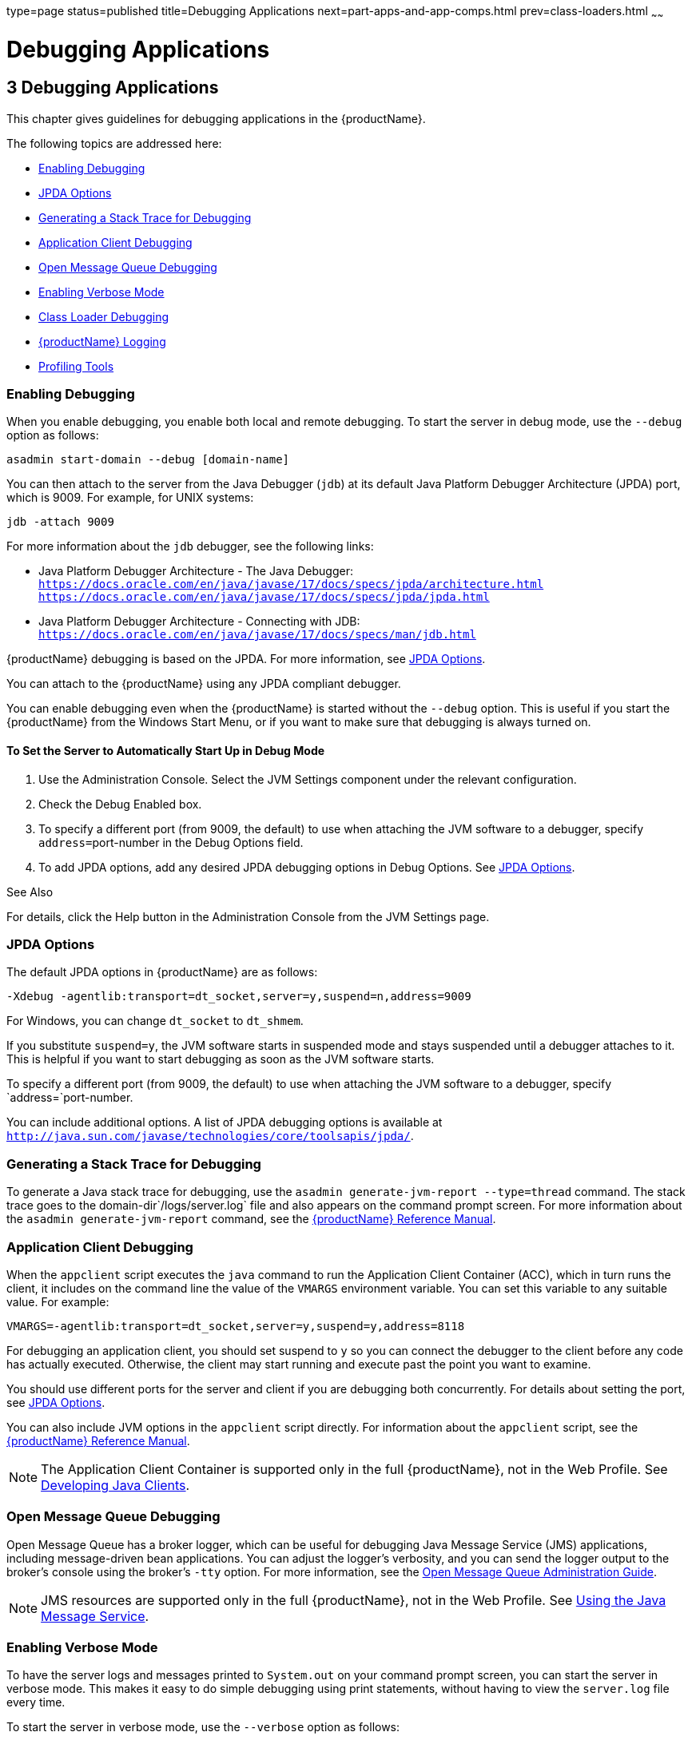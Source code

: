 type=page
status=published
title=Debugging Applications
next=part-apps-and-app-comps.html
prev=class-loaders.html
~~~~~~

= Debugging Applications

[[beafc]]


[[debugging-applications]]
== 3 Debugging Applications

This chapter gives guidelines for debugging applications in the {productName}.

The following topics are addressed here:

* xref:#enabling-debugging[Enabling Debugging]
* xref:#jpda-options[JPDA Options]
* xref:#generating-a-stack-trace-for-debugging[Generating a Stack Trace for Debugging]
* xref:#application-client-debugging[Application Client Debugging]
* xref:#open-message-queue-debugging[Open Message Queue Debugging]
* xref:#enabling-verbose-mode[Enabling Verbose Mode]
* xref:#class-loader-debugging[Class Loader Debugging]
* xref:#glassfish-server-logging[{productName} Logging]
* xref:#profiling-tools[Profiling Tools]

[[enabling-debugging]]

=== Enabling Debugging

When you enable debugging, you enable both local and remote debugging.
To start the server in debug mode, use the `--debug` option as follows:

[source]
----
asadmin start-domain --debug [domain-name]
----

You can then attach to the server from the Java Debugger (`jdb`) at its
default Java Platform Debugger Architecture (JPDA) port, which is 9009.
For example, for UNIX systems:

[source]
----
jdb -attach 9009
----

For more information about the `jdb` debugger, see the following links:

* Java Platform Debugger Architecture - The Java Debugger:
`https://docs.oracle.com/en/java/javase/17/docs/specs/jpda/architecture.html`
`https://docs.oracle.com/en/java/javase/17/docs/specs/jpda/jpda.html`
* Java Platform Debugger Architecture - Connecting with JDB:
`https://docs.oracle.com/en/java/javase/17/docs/specs/man/jdb.html`

{productName} debugging is based on the JPDA. For more information,
see xref:#jpda-options[JPDA Options].

You can attach to the {productName} using any JPDA compliant debugger.

You can enable debugging even when the {productName} is started
without the `--debug` option.
This is useful if you start the {productName} from the Windows Start Menu,
or if you want to make sure that debugging is always turned on.

[[to-set-the-server-to-automatically-start-up-in-debug-mode]]

==== To Set the Server to Automatically Start Up in Debug Mode

1. Use the Administration Console. Select the JVM Settings component
under the relevant configuration.
2. Check the Debug Enabled box.
3. To specify a different port (from 9009, the default) to use when
attaching the JVM software to a debugger, specify ``address=``port-number
in the Debug Options field.
4. To add JPDA options, add any desired JPDA debugging options in Debug
Options. See xref:#jpda-options[JPDA Options].

See Also

For details, click the Help button in the Administration Console from
the JVM Settings page.

[[jpda-options]]

=== JPDA Options

The default JPDA options in {productName} are as follows:

[source]
----
-Xdebug -agentlib:transport=dt_socket,server=y,suspend=n,address=9009
----

For Windows, you can change `dt_socket` to `dt_shmem`.

If you substitute `suspend=y`, the JVM software starts in suspended mode
and stays suspended until a debugger attaches to it. This is helpful if
you want to start debugging as soon as the JVM software starts.

To specify a different port (from 9009, the default) to use when
attaching the JVM software to a debugger, specify `address=`port-number.

You can include additional options. A list of JPDA debugging options is
available at
`http://java.sun.com/javase/technologies/core/toolsapis/jpda/`.

[[generating-a-stack-trace-for-debugging]]

=== Generating a Stack Trace for Debugging

To generate a Java stack trace for debugging, use the
`asadmin generate-jvm-report --type=thread` command. The stack trace
goes to the domain-dir`/logs/server.log` file and also appears on the
command prompt screen. For more information about the
`asadmin generate-jvm-report` command, see the link:reference-manual.html#GSRFM[{productName} Reference Manual].

[[application-client-debugging]]

=== Application Client Debugging

When the `appclient` script executes the `java` command to run the
Application Client Container (ACC), which in turn runs the client, it
includes on the command line the value of the `VMARGS` environment
variable. You can set this variable to any suitable value. For example:

[source]
----
VMARGS=-agentlib:transport=dt_socket,server=y,suspend=y,address=8118
----

For debugging an application client, you should set suspend to `y` so
you can connect the debugger to the client before any code has actually
executed. Otherwise, the client may start running and execute past the
point you want to examine.

You should use different ports for the server and client if you are
debugging both concurrently. For details about setting the port, see
xref:#jpda-options[JPDA Options].

You can also include JVM options in the `appclient` script directly. For
information about the `appclient` script, see the link:reference-manual.html#GSRFM[{productName} Reference Manual].


[NOTE]
====
The Application Client Container is supported only in the full {productName}, not in the Web Profile. See
link:java-clients.html#beakt[Developing Java Clients].
====


[[open-message-queue-debugging]]

=== Open Message Queue Debugging

Open Message Queue has a broker logger, which can be useful for
debugging Java Message Service (JMS) applications, including
message-driven bean applications. You can adjust the logger's verbosity,
and you can send the logger output to the broker's console using the
broker's `-tty` option. For more information, see the link:../openmq/mq-admin-guide.html#GMADG[Open
Message Queue Administration Guide].


[NOTE]
====
JMS resources are supported only in the full {productName}, not in
the Web Profile. See link:jms.html#beaob[Using the Java Message Service].
====


[[enabling-verbose-mode]]

=== Enabling Verbose Mode

To have the server logs and messages printed to `System.out` on your
command prompt screen, you can start the server in verbose mode. This
makes it easy to do simple debugging using print statements, without
having to view the `server.log` file every time.

To start the server in verbose mode, use the `--verbose` option as
follows:

[source]
----
asadmin start-domain --verbose [domain-name]
----

When the server is in verbose mode, messages are logged to the console
or terminal window in addition to the log file. In addition, pressing
Ctrl-C stops the server and pressing Ctrl-\ (on UNIX platforms) or
Ctrl-Break (on Windows platforms) prints a thread dump. On UNIX
platforms, you can also print a thread dump using the `jstack` command
(see
`http://docs.oracle.com/javase/8/docs/technotes/tools/share/jstack.html`)
or the command `kill -QUIT` process_id.

[[class-loader-debugging]]

=== Class Loader Debugging

To generate class loading messages, use the following
`asadmin create-jvm-options` command:

[source]
----
asadmin create-jvm-options -verbose\:class
----

To send the JVM messages to a special JVM log file instead of `stdout`,
use the following `asadmin create-jvm-options` commands:

[source]
----
asadmin create-jvm-options -XX\:+LogVMOutput
asadmin create-jvm-options -XX\:LogFile=${com.sun.aas.instanceRoot}/logs/jvm.log
----


[NOTE]
====
These `-XX` options are specific to the OpenJDK (or Hotspot) JVM and do
not work with the JRockit JVM.
====


To send the {productName} messages to the Administration Console
instead of `stderr`, start the domain in verbose mode as described in
xref:#enabling-verbose-mode[Enabling Verbose Mode].

[[glassfish-server-logging]]

=== {productName} Logging

You can use the {productName}'s log files to help debug your
applications. Use the Administration Console. Select the Stand-Alone
Instances component, select the instance from the table, then click the
View Log Files button in the General Information page. Or select the
Cluster component, select the cluster from the table, select the
Instances tab, select the instance from the table, then click the View
Log Files button in the General Information page.

To change logging settings, select Logger Settings under the relevant configuration.

For details about logging, click the Help button in the Administration Console.

[[profiling-tools]]

=== Profiling Tools

You can use a profiler to perform remote profiling on the {productName} to discover bottlenecks in server-side performance. This section
describes how to configure profilers for use with {productName}.

The following topics are addressed here:

* xref:#the-netbeans-profiler[The NetBeans Profiler]
* xref:#the-hprof-profiler[The HPROF Profiler]
* xref:#the-jprobe-profiler[The JProbe Profiler]

Information about comprehensive monitoring and management support in the
Java 2 Platform, Standard Edition ( J2SE platform) is available at
`http://docs.oracle.com/javase/8/docs/technotes/guides/management/index.html`.

[[the-netbeans-profiler]]

==== The NetBeans Profiler

For information on how to use the NetBeans profiler, see
`http://profiler.netbeans.org/index.html`.

[[the-hprof-profiler]]

==== The HPROF Profiler

The Heap and CPU Profiling Agent (HPROF) is a simple profiler agent
shipped with the Java 2 SDK. It is a dynamically linked library that
interacts with the Java Virtual Machine Profiler Interface (JVMPI) and
writes out profiling information either to a file or to a socket in
ASCII or binary format.

HPROF can monitor CPU usage, heap allocation statistics, and contention
profiles. In addition, it can also report complete heap dumps and states
of all the monitors and threads in the Java virtual machine. For more
details on the HPROF profiler, see the technical article at
`http://java.sun.com/developer/technicalArticles/Programming/HPROF.html`.

After HPROF is enabled using the following instructions, its libraries
are loaded into the server process.

[[to-use-hprof-profiling-on-unix]]

===== To Use HPROF Profiling on UNIX

1. Use the Administration Console. Select the JVM Settings component
under the relevant configuration. Then select the Profiler tab.
2. Edit the following fields:
* Profiler Name - `hprof`
* Profiler Enabled - `true`
* Classpath - (leave blank)
* Native Library Path - (leave blank)
* JVM Option - Select Add, type the HPROF JVM option in the Value field,
then check its box. The syntax of the HPROF JVM option is as follows:
+
[source]
----
-Xrunhprof[:help]|[:param=value,param2=value2, ...]
----
Here is an example of params you can use:
+
[source]
----
-Xrunhprof:file=log.txt,thread=y,depth=3
----
The file parameter determines where the stack dump is written.
+
Using help lists parameters that can be passed to HPROF. The output is
as follows:
+
[source]
----
Hprof usage: -Xrunhprof[:help]|[:<option>=<value>, ...]

== Option Name and Value   Description             Default   -----------             -------
heap=dump|sites|all     heap profiling          all
cpu=samples|old         CPU usage               off
format=a|b              ascii or binary output  a
file=<file>             write data to file      java.hprof
                               (.txt for ascii)
net=<host>:<port>       send data over a socket write to file
depth=<size>            stack trace depth       4
cutoff=<value>          output cutoff point     0.0001
lineno=y|n              line number in traces?  y
thread=y|n              thread in traces?       n
doe=y|n                 dump on exit?           y
----
+
[NOTE]
====
Do not use help in the JVM Option field. This parameter prints text to
the standard output and then exits.

The help output refers to the parameters as options, but they are not
the same thing as JVM options.
====

3. [[hprofstp2]]
Restart the {productName}.
+
This writes an HPROF stack dump to the file you specified using the file
HPROF parameter.

[[the-jprobe-profiler]]

==== The JProbe Profiler

Information about JProbe from Sitraka is available at
`http://www.quest.com/jprobe/`.

After JProbe is installed using the following instructions, its
libraries are loaded into the server process.

[[to-enable-remote-profiling-with-jprobe]]

===== To Enable Remote Profiling With JProbe

1. Install JProbe 3.0.1.1. For details, see the JProbe documentation.

2. Configure {productName} using the Administration Console:
[arabic]
.. Select the JVM Settings component under the relevant configuration.
.. Then select the Profiler tab.
.. Edit the following fields before selecting Save and restarting the server: +
Profiler Name - `jprobe` +
Profiler Enabled - `true` +
Classpath - (leave blank) +
Native Library Path - JProbe-dir``/profiler`` +
JVM Option - For each of these options, select Add, type the option in
the Value field, then check its box:
+
[source]
----
    -Xbootclasspath/p:JProbe-dir/profiler/jpagent.jar
    -Xrunjprobeagent
    -Xnoclassgc
----
+
[NOTE]
====
If any of the configuration options are missing or incorrect, the
profiler might experience problems that affect the performance of the
{productName}.
====
+
When the server starts up with this configuration, you can attach the
profiler.

3. Set the following environment variable:
+
[source]
----
JPROBE_ARGS_0=-jp_input=JPL-file-path
----
See Step xref:#jprbstp6[6] for instructions on how to create the JPL
file.
4. Start the server instance.

5. Launch the `jpprofiler` and attach to Remote Session.
The default port is `4444`.

6. [[jprbstp6]]
Create the JPL file using the *JProbe Launch Pad*. Here are the required settings: +
[arabic]
.. Select Server Side for the type of application.
.. On the Program tab, provide the following details: +
Target Server - other-server +
Server home Directory - as-install +
Server class File - `com.sun.enterprise.server.J2EERunner` +
Working Directory - as-install +
Classpath - as-install``/lib/appserv-rt.jar`` +
Source File Path - source-code-dir (in case you want to get the line level details) +
Server class arguments - (optional) +
Main Package - `com.sun.enterprise.server` +
You must also set VM, Attach, and Coverage tabs appropriately. +
For further details, see the JProbe documentation. +
After you have created the JPL file, use this an input to `JPROBE_ARGS_0`.


